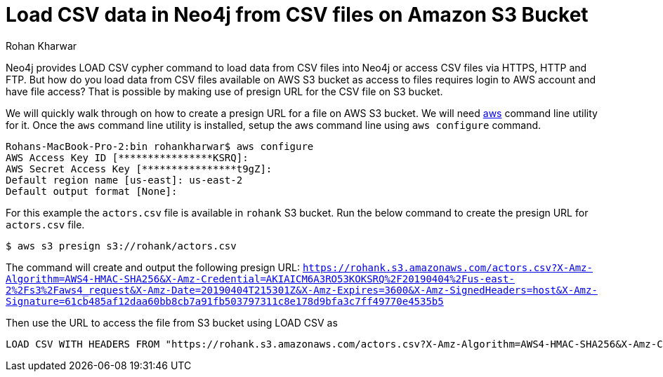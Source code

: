 = Load CSV data in Neo4j from CSV files on Amazon S3 Bucket
:slug: load-csv-data-from-csv-files-on-aws-s3-bucket
:author: Rohan Kharwar
:neo4j-versions: 3.5, 4.0, 4.1, 4.2, 4.3, 4.4
:tags: aws, s3, import, cli
:category: import-export

Neo4j provides LOAD CSV cypher command to load data from CSV files into Neo4j or access CSV files via HTTPS, HTTP and FTP.
But how do you load data from CSV files available on AWS S3 bucket as access to files requires login to AWS account and have file access?
That is possible by making use of presign URL for the CSV file on S3 bucket.

We will quickly walk through on how to create a presign URL for a file on AWS S3 bucket.
We will need https://docs.aws.amazon.com/cli/latest/userguide/cli-chap-install.html[aws] command line utility for it.
Once the `aws` command line utility is installed, setup the aws command line using `aws configure` command.

[source,shell]
----
Rohans-MacBook-Pro-2:bin rohankharwar$ aws configure
AWS Access Key ID [****************KSRQ]:
AWS Secret Access Key [****************t9gZ]:
Default region name [us-east]: us-east-2
Default output format [None]:
----

For this example the `actors.csv` file is available in `rohank` S3 bucket.
Run the below command to create the presign URL for `actors.csv` file.

[source,shell]
----
$ aws s3 presign s3://rohank/actors.csv
----

The command will create and output the following presign URL: `https://rohank.s3.amazonaws.com/actors.csv?X-Amz-Algorithm=AWS4-HMAC-SHA256&X-Amz-Credential=AKIAICM6A3RO53KOKSRQ%2F20190404%2Fus-east-2%2Fs3%2Faws4_request&X-Amz-Date=20190404T215301Z&X-Amz-Expires=3600&X-Amz-SignedHeaders=host&X-Amz-Signature=61cb485af12daa60bb8cb7a91fb503797311c8e178d9bfa3c7ff49770e4535b5`

Then use the URL to access the file from S3 bucket using LOAD CSV as

[source,cypher]
----
LOAD CSV WITH HEADERS FROM "https://rohank.s3.amazonaws.com/actors.csv?X-Amz-Algorithm=AWS4-HMAC-SHA256&X-Amz-Credential=AKIAICM6A3RO53KOKSRQ%2F20190404%2Fus-east-2%2Fs3%2Faws4_request&X-Amz-Date=20190404T215301Z&X-Amz-Expires=3600&X-Amz-SignedHeaders=host&X-Amz-Signature=61cb485af12daa60bb8cb7a91fb503797311c8e178d9bfa3c7ff49770e4535b5" as row return count(row)
----
